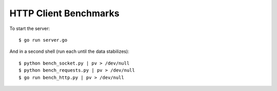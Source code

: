 HTTP Client Benchmarks
======================

To start the server::

    $ go run server.go

And in a second shell (run each until the data stabilizes)::

    $ python bench_socket.py | pv > /dev/null
    $ python bench_requests.py | pv > /dev/null
    $ go run bench_http.py | pv > /dev/null
